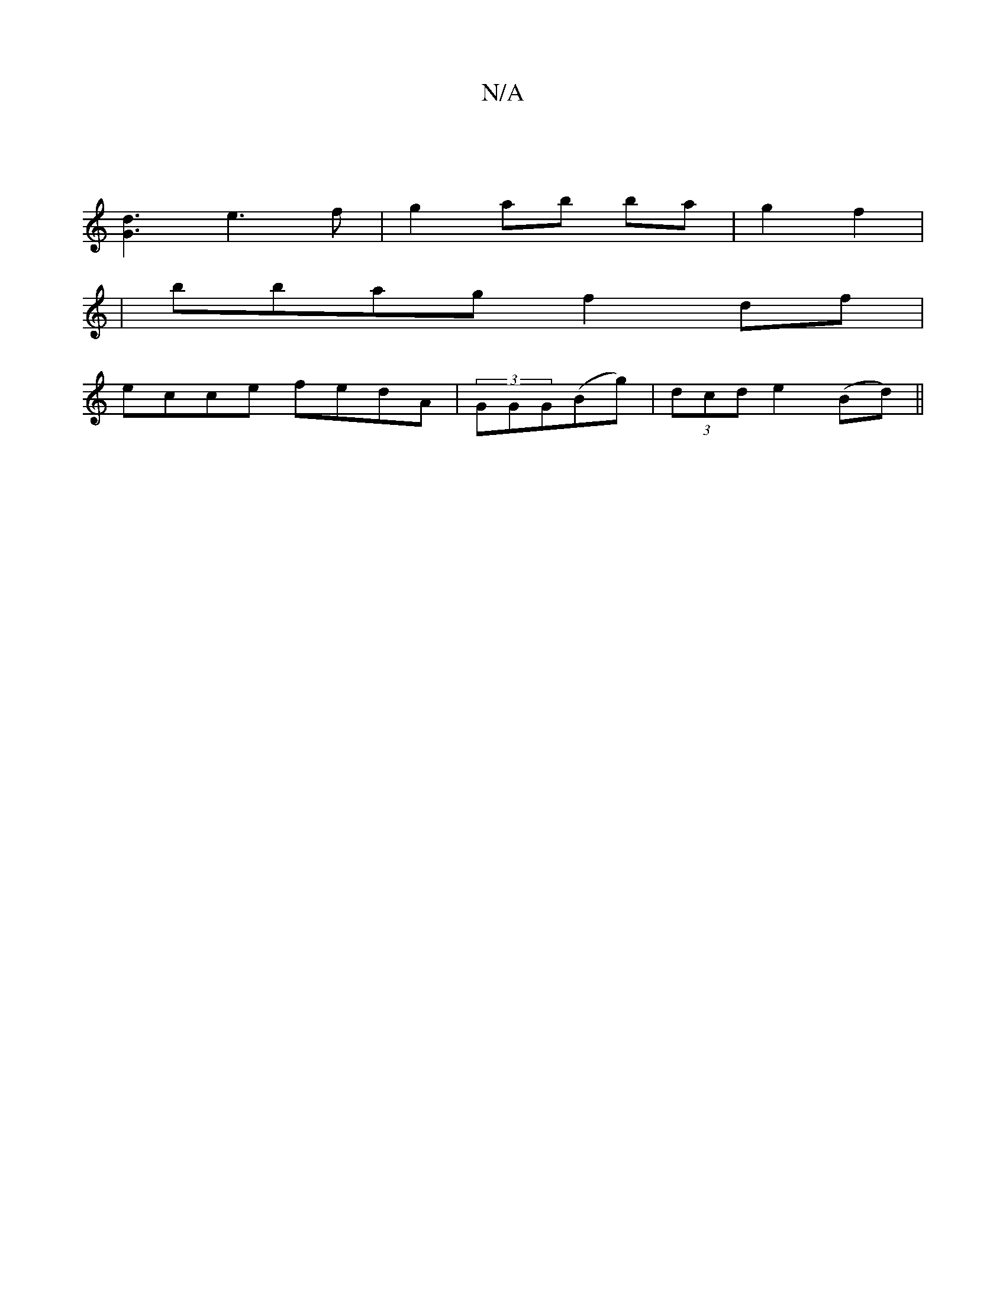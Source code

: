 X:1
T:N/A
M:4/4
R:N/A
K:Cmajor
:|
[G3d3] e3 f|g2 ab ba|g2 f2|
|bbag f2 df|
ecce fedA|(3GGG(Bg)|(3dcd e2 (Bd) ||

M:2/4
|: A2 G2 Ac (3Bcd|(3B^^cc ^A2 A ||

cA |G2 B2 g2 :|2 (3EFG ABd2|(B/4g/2)|ef de dB|B6|(eg|(fs)eBe"G"abab | "A"e>A